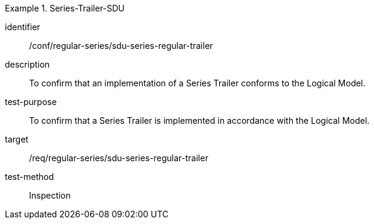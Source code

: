 
[conformance_test]
.Series-Trailer-SDU
====
[%metadata]
identifier:: /conf/regular-series/sdu-series-regular-trailer
description:: To confirm that an implementation of a Series Trailer conforms to the Logical Model.
test-purpose:: To confirm that a Series Trailer is implemented in accordance with the Logical Model.
target:: /req/regular-series/sdu-series-regular-trailer
test-method:: Inspection
====
